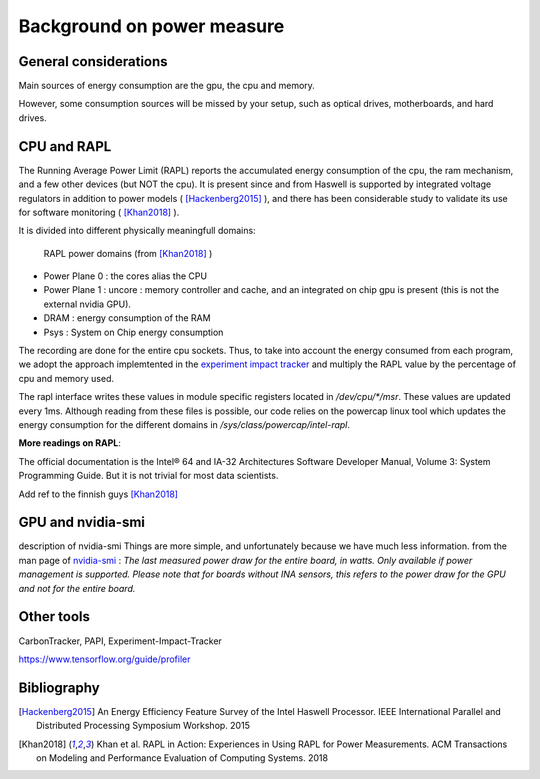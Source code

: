 Background on power measure
===========================

General considerations
----------------------
Main sources of energy consumption are the gpu, the cpu and memory.


However, some consumption sources will be missed by your setup, such as optical drives, motherboards, and hard drives.


.. _rapl:

CPU and RAPL
-----------------------------------------------------

The Running Average Power Limit (RAPL) reports the accumulated energy consumption of the cpu, the ram mechanism, and a few other devices (but NOT the cpu). 
It is present since and from Haswell is supported by integrated voltage regulators in addition to power models ( [Hackenberg2015]_ ), and there has been considerable study to validate its use for software monitoring ( [Khan2018]_ ).

It is divided into different physically meaningfull domains:

.. figure:: rapl_domain.png
   
   RAPL power domains (from [Khan2018]_ )

- Power Plane 0 : the cores alias the CPU
- Power Plane 1 : uncore : memory controller and cache, and an integrated on chip gpu is present (this is not the external nvidia GPU). 
- DRAM : energy consumption of the RAM
- Psys : System on Chip energy consumption


The recording are done for the entire cpu sockets. Thus, to take into account the energy consumed from each program, we adopt the approach implemtented in the `experiment impact tracker <https://github.com/Breakend/experiment-impact-tracker>`_ and multiply the RAPL value by the percentage of cpu and memory used.


The rapl interface writes these values in module specific registers located in `/dev/cpu/*/msr`. These values are updated every 1ms. Although reading from these files is possible, our code relies on the powercap linux tool which updates the energy consumption for the different domains in `/sys/class/powercap/intel-rapl`.


**More readings on RAPL**:

The official documentation is the Intel® 64 and IA-32 Architectures Software Developer Manual, Volume 3: System Programming Guide. But it is not trivial for most data scientists.


Add ref to the finnish guys [Khan2018]_

GPU and nvidia-smi 
---------------------------
description of nvidia-smi
Things are more simple, and unfortunately because we have much less information.
from the man page of `nvidia-smi <https://man.archlinux.org/man/nvidia-utils/nvidia-smi.1.en>`_ : *The last measured power draw for the entire board, in watts. Only available if power management is supported. Please note that for boards without INA sensors, this refers to the power draw for the GPU and not for the entire board.*

Other tools
-----------

CarbonTracker, PAPI, Experiment-Impact-Tracker

https://www.tensorflow.org/guide/profiler

Bibliography
------------
.. [Hackenberg2015] An Energy Efficiency Feature Survey of the Intel Haswell Processor.  IEEE International Parallel and Distributed Processing Symposium Workshop. 2015
.. [Khan2018] Khan et al. RAPL in Action: Experiences in Using RAPL for Power Measurements. ACM Transactions on Modeling and Performance Evaluation of Computing Systems. 2018
